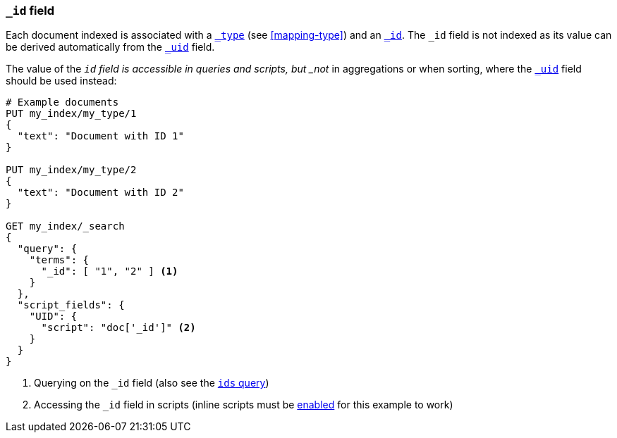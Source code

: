 [[mapping-id-field]]
=== `_id` field

Each document indexed is associated with a <<mapping-type-field,`_type`>> (see
<<mapping-type>>) and an <<mapping-id-field,`_id`>>.  The `_id` field is not
indexed as its value can be derived automatically from the
<<mapping-uid-field,`_uid`>> field.

The value of the `_id` field is accessible in queries and scripts, but _not_
in aggregations or when sorting, where the <<mapping-uid-field,`_uid`>> field
should be used instead:

[source,js]
--------------------------
# Example documents
PUT my_index/my_type/1
{
  "text": "Document with ID 1"
}

PUT my_index/my_type/2
{
  "text": "Document with ID 2"
}

GET my_index/_search
{
  "query": {
    "terms": {
      "_id": [ "1", "2" ] <1>
    }
  },
  "script_fields": {
    "UID": {
      "script": "doc['_id']" <2>
    }
  }
}
--------------------------
// AUTOSENSE

<1> Querying on the `_id` field (also see the <<query-dsl-ids-query,`ids` query>>)
<2> Accessing the `_id` field in scripts (inline scripts must be <<enable-dynamic-scripting,enabled>> for this example to work)

